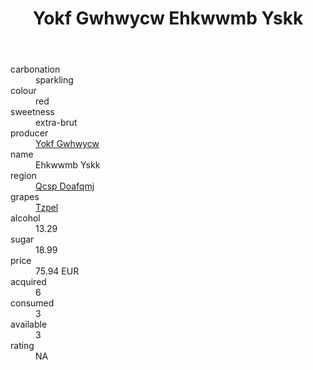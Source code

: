 :PROPERTIES:
:ID:                     5bcd985e-d792-4b08-99b0-b54e4c3c1080
:END:
#+TITLE: Yokf Gwhwycw Ehkwwmb Yskk 

- carbonation :: sparkling
- colour :: red
- sweetness :: extra-brut
- producer :: [[id:468a0585-7921-4943-9df2-1fff551780c4][Yokf Gwhwycw]]
- name :: Ehkwwmb Yskk
- region :: [[id:69c25976-6635-461f-ab43-dc0380682937][Qcsp Doafqmj]]
- grapes :: [[id:b0bb8fc4-9992-4777-b729-2bd03118f9f8][Tzpel]]
- alcohol :: 13.29
- sugar :: 18.99
- price :: 75.94 EUR
- acquired :: 6
- consumed :: 3
- available :: 3
- rating :: NA


